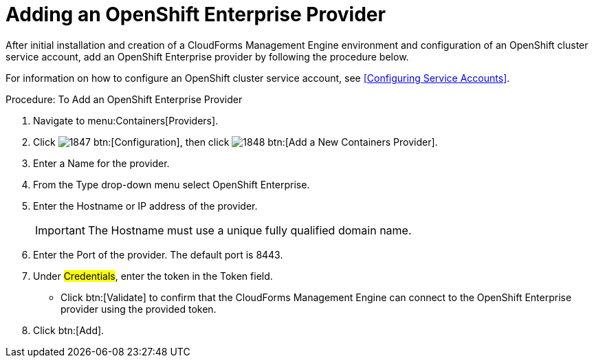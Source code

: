 = Adding an OpenShift Enterprise Provider

After initial installation and creation of a CloudForms Management Engine environment and configuration of an OpenShift cluster service account, add an OpenShift Enterprise provider by following the procedure below.

For information on how to configure an OpenShift cluster service account, see <<Configuring Service Accounts>>.

.Procedure: To Add an OpenShift Enterprise Provider
. Navigate to menu:Containers[Providers]. 
. Click  image:images/1847.png[] btn:[Configuration], then click  image:images/1848.png[] btn:[Add a New Containers Provider]. 
. Enter a [label]#Name# for the provider. 
. From the [label]#Type# drop-down menu select [label]#OpenShift Enterprise#.
. Enter the [label]#Hostname or IP address# of the provider. 
+
IMPORTANT: The [label]#Hostname# must use a unique fully qualified domain name. 
+
. Enter the [label]#Port# of the provider.
  The default port is [literal]+8443+. 
. Under #Credentials#, enter the token in the [label]#Token# field. 
* Click btn:[Validate] to confirm that the CloudForms Management Engine can connect to the OpenShift Enterprise provider using the provided token. 
. Click btn:[Add]. 

